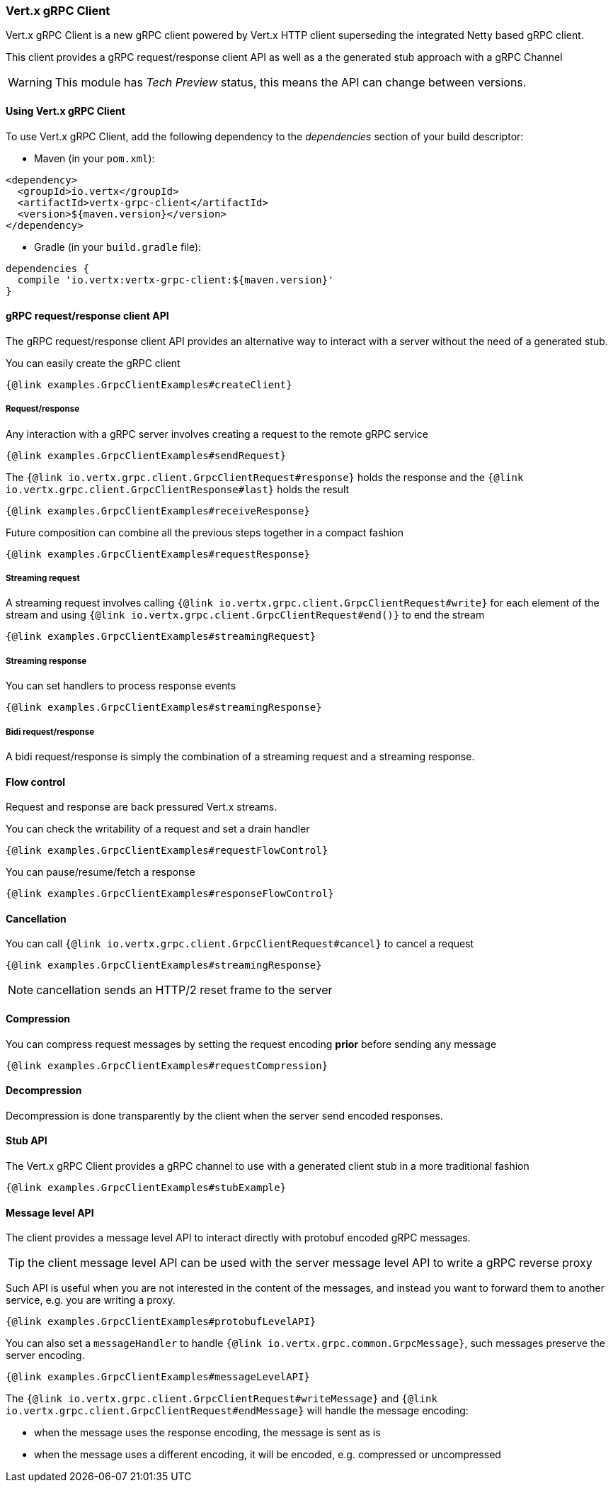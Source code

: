 === Vert.x gRPC Client

Vert.x gRPC Client is a new gRPC client powered by Vert.x HTTP client superseding the integrated Netty based gRPC client.

This client provides a gRPC request/response client API as well as a the generated stub approach with a gRPC Channel

WARNING: This module has _Tech Preview_ status, this means the API can change between versions.

==== Using Vert.x gRPC Client

To use Vert.x gRPC Client, add the following dependency to the _dependencies_ section of your build descriptor:

* Maven (in your `pom.xml`):

[source,xml,subs="+attributes"]
----
<dependency>
  <groupId>io.vertx</groupId>
  <artifactId>vertx-grpc-client</artifactId>
  <version>${maven.version}</version>
</dependency>
----

* Gradle (in your `build.gradle` file):

[source,groovy,subs="+attributes"]
----
dependencies {
  compile 'io.vertx:vertx-grpc-client:${maven.version}'
}
----

==== gRPC request/response client API

The gRPC request/response client API provides an alternative way to interact with a server without the need of a generated stub.

You can easily create the gRPC client

[source,java]
----
{@link examples.GrpcClientExamples#createClient}
----

===== Request/response

Any interaction with a gRPC server involves creating a request to the remote gRPC service

[source,java]
----
{@link examples.GrpcClientExamples#sendRequest}
----

The `{@link io.vertx.grpc.client.GrpcClientRequest#response}` holds the response and the
`{@link io.vertx.grpc.client.GrpcClientResponse#last}` holds the result

[source,java]
----
{@link examples.GrpcClientExamples#receiveResponse}
----

Future composition can combine all the previous steps together in a compact fashion

[source,java]
----
{@link examples.GrpcClientExamples#requestResponse}
----

===== Streaming request

A streaming request involves calling `{@link io.vertx.grpc.client.GrpcClientRequest#write}` for each element of the stream
and using `{@link io.vertx.grpc.client.GrpcClientRequest#end()}` to end the stream

[source,java]
----
{@link examples.GrpcClientExamples#streamingRequest}
----

===== Streaming response

You can set handlers to process response events

[source,java]
----
{@link examples.GrpcClientExamples#streamingResponse}
----

===== Bidi request/response

A bidi request/response is simply the combination of a streaming request and a streaming response.

==== Flow control

Request and response are back pressured Vert.x streams.

You can check the writability of a request and set a drain handler

[source,java]
----
{@link examples.GrpcClientExamples#requestFlowControl}
----

You can pause/resume/fetch a response

[source,java]
----
{@link examples.GrpcClientExamples#responseFlowControl}
----

==== Cancellation

You can call `{@link io.vertx.grpc.client.GrpcClientRequest#cancel}` to cancel a request

[source,java]
----
{@link examples.GrpcClientExamples#streamingResponse}
----

NOTE: cancellation sends an HTTP/2 reset frame to the server

==== Compression

You can compress request messages by setting the request encoding *prior* before sending any message

[source,java]
----
{@link examples.GrpcClientExamples#requestCompression}
----

==== Decompression

Decompression is done transparently by the client when the server send encoded responses.

==== Stub API

The Vert.x gRPC Client provides a gRPC channel to use with a generated client stub in a more traditional fashion

[source,java]
----
{@link examples.GrpcClientExamples#stubExample}
----

==== Message level API

The client provides a message level API to interact directly with protobuf encoded gRPC messages.

TIP: the client message level API can be used with the server message level API to write a gRPC reverse proxy

Such API is useful when you are not interested in the content of the messages, and instead you want to forward them to
another service, e.g. you are writing a proxy.

[source,java]
----
{@link examples.GrpcClientExamples#protobufLevelAPI}
----

You can also set a `messageHandler` to handle `{@link io.vertx.grpc.common.GrpcMessage}`, such messages preserve the server encoding.

[source,java]
----
{@link examples.GrpcClientExamples#messageLevelAPI}
----

The `{@link io.vertx.grpc.client.GrpcClientRequest#writeMessage}` and `{@link io.vertx.grpc.client.GrpcClientRequest#endMessage}` will
handle the message encoding:

- when the message uses the response encoding, the message is sent as is
- when the message uses a different encoding, it will be encoded, e.g. compressed or uncompressed
